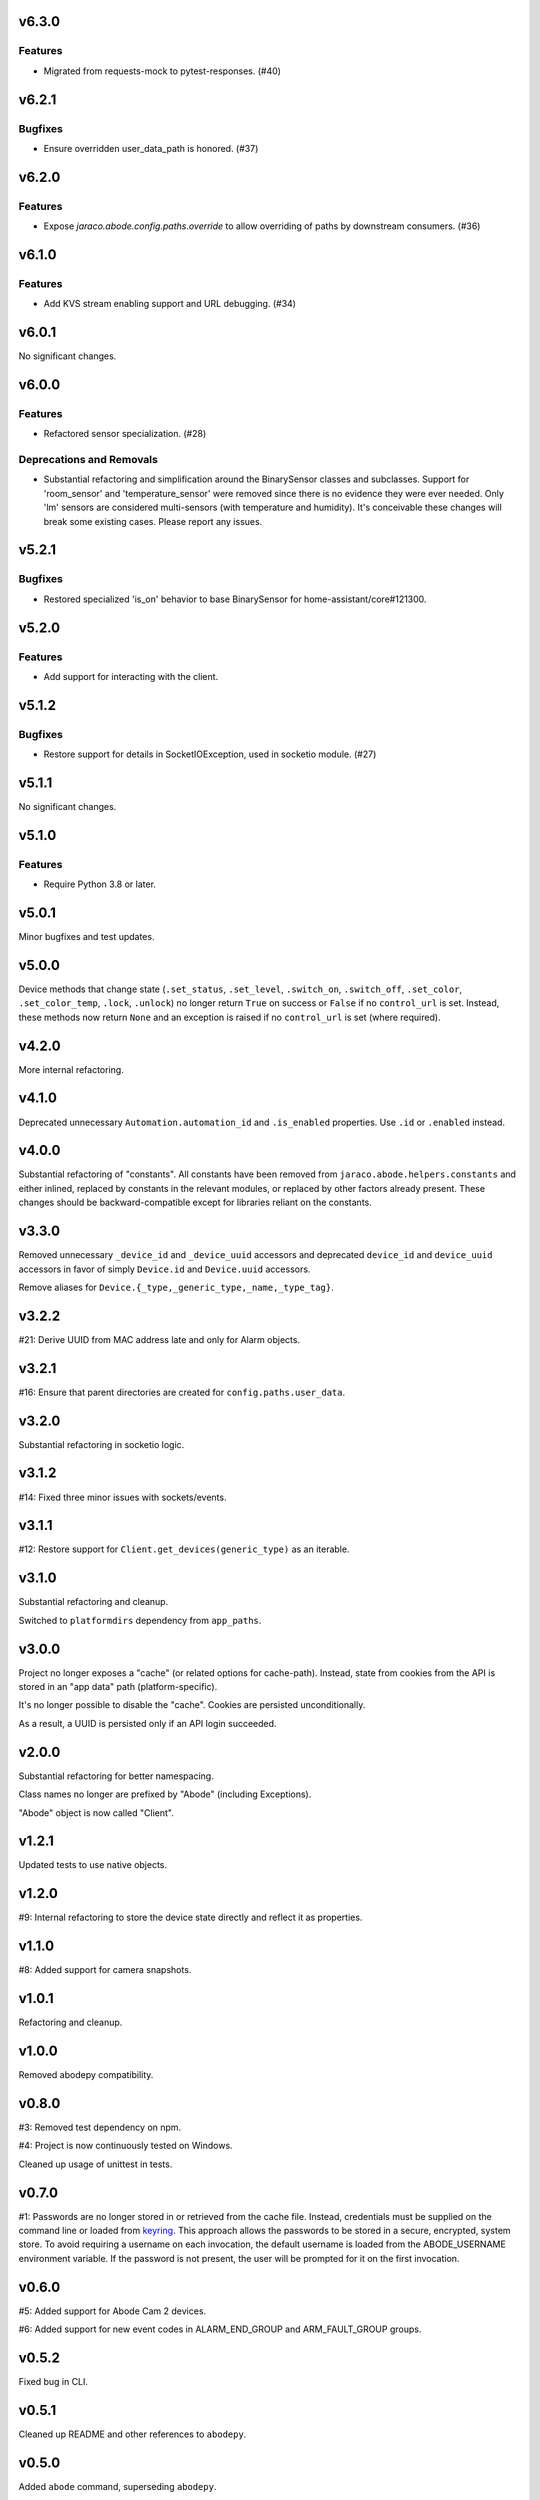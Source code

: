 v6.3.0
======

Features
--------

- Migrated from requests-mock to pytest-responses. (#40)


v6.2.1
======

Bugfixes
--------

- Ensure overridden user_data_path is honored. (#37)


v6.2.0
======

Features
--------

- Expose `jaraco.abode.config.paths.override` to allow overriding of paths by downstream consumers. (#36)


v6.1.0
======

Features
--------

- Add KVS stream enabling support and URL debugging. (#34)


v6.0.1
======

No significant changes.


v6.0.0
======

Features
--------

- Refactored sensor specialization. (#28)


Deprecations and Removals
-------------------------

- Substantial refactoring and simplification around the BinarySensor classes and subclasses. Support for 'room_sensor' and 'temperature_sensor' were removed since there is no evidence they were ever needed. Only 'lm' sensors are considered multi-sensors (with temperature and humidity). It's conceivable these changes will break some existing cases. Please report any issues.


v5.2.1
======

Bugfixes
--------

- Restored specialized 'is_on' behavior to base BinarySensor for home-assistant/core#121300.


v5.2.0
======

Features
--------

- Add support for interacting with the client.


v5.1.2
======

Bugfixes
--------

- Restore support for details in SocketIOException, used in socketio module. (#27)


v5.1.1
======

No significant changes.


v5.1.0
======

Features
--------

- Require Python 3.8 or later.


v5.0.1
======

Minor bugfixes and test updates.

v5.0.0
======

Device methods that change state (``.set_status``, ``.set_level``,
``.switch_on``, ``.switch_off``, ``.set_color``, ``.set_color_temp``,
``.lock``, ``.unlock``) no longer return ``True`` on success or
``False`` if no ``control_url`` is set. Instead, these methods now
return ``None`` and an exception is raised if no ``control_url`` is set
(where required).

v4.2.0
======

More internal refactoring.

v4.1.0
======

Deprecated unnecessary ``Automation.automation_id`` and ``.is_enabled``
properties. Use ``.id`` or ``.enabled`` instead.

v4.0.0
======

Substantial refactoring of "constants". All constants have been
removed from ``jaraco.abode.helpers.constants`` and either
inlined, replaced by constants in the relevant modules, or
replaced by other factors already present. These changes should
be backward-compatible except for libraries reliant on the
constants.

v3.3.0
======

Removed unnecessary ``_device_id`` and ``_device_uuid`` accessors
and deprecated ``device_id`` and ``device_uuid`` accessors in
favor of simply ``Device.id`` and ``Device.uuid`` accessors.

Remove aliases for ``Device.{_type,_generic_type,_name,_type_tag}``.

v3.2.2
======

#21: Derive UUID from MAC address late and only for Alarm objects.

v3.2.1
======

#16: Ensure that parent directories are created for
``config.paths.user_data``.

v3.2.0
======

Substantial refactoring in socketio logic.

v3.1.2
======

#14: Fixed three minor issues with sockets/events.

v3.1.1
======

#12: Restore support for ``Client.get_devices(generic_type)`` as an
iterable.

v3.1.0
======

Substantial refactoring and cleanup.

Switched to ``platformdirs`` dependency from ``app_paths``.

v3.0.0
======

Project no longer exposes a "cache" (or related options for cache-path).
Instead, state from cookies from the API is stored in an "app data"
path (platform-specific).

It's no longer possible to disable the "cache". Cookies are persisted
unconditionally.

As a result, a UUID is persisted only if an API login succeeded.

v2.0.0
======

Substantial refactoring for better namespacing.

Class names no longer are prefixed by "Abode" (including Exceptions).

"Abode" object is now called "Client".

v1.2.1
======

Updated tests to use native objects.

v1.2.0
======

#9: Internal refactoring to store the device state directly and
reflect it as properties.

v1.1.0
======

#8: Added support for camera snapshots.

v1.0.1
======

Refactoring and cleanup.

v1.0.0
======

Removed abodepy compatibility.

v0.8.0
======

#3: Removed test dependency on npm.

#4: Project is now continuously tested on Windows.

Cleaned up usage of unittest in tests.


v0.7.0
======

#1: Passwords are no longer stored in or retrieved from the cache
file. Instead, credentials must be supplied on the command line
or loaded from `keyring <https://pypi.org/project/keyring>`_.
This approach allows the passwords to be stored in a secure,
encrypted, system store. To avoid requiring a username on
each invocation, the default username is loaded from the
ABODE_USERNAME environment variable. If the password is not
present, the user will be prompted for it on the first invocation.

v0.6.0
======

#5: Added support for Abode Cam 2 devices.

#6: Added support for new event codes in ALARM_END_GROUP and
ARM_FAULT_GROUP groups.

v0.5.2
======

Fixed bug in CLI.

v0.5.1
======

Cleaned up README and other references to ``abodepy``.

v0.5.0
======

Added ``abode`` command, superseding ``abodepy``.

v0.4.0
======

Moved modules to ``jaraco.abode``.

v0.3.0
======

Package now uses relative imports throughout.

Prefer pytest for assertions.

General cleanup.

v0.2.0
======

Refreshed packaging. Enabled automated releases.

Require Python 3.7 or later.

v0.1.0
======

Initial release based on `abodepy 1.2.1 <https://pypi.org/project/abodepy>`_.
